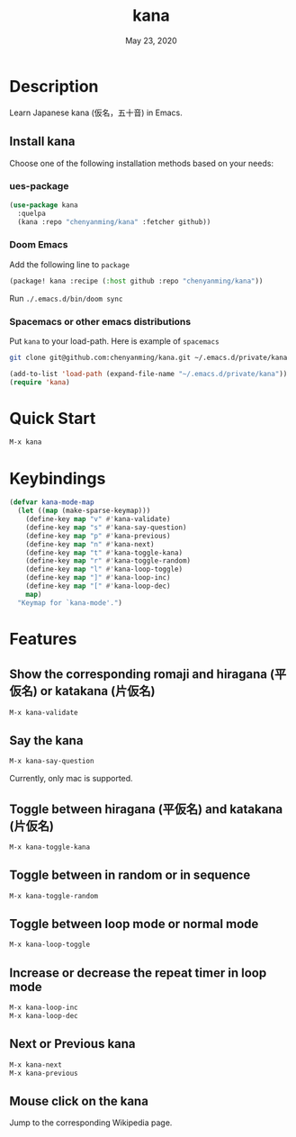 #+TITLE:   kana
#+DATE:    May 23, 2020
#+SINCE:   <replace with next tagged release version>
#+STARTUP: inlineimages nofold

* Table of Contents :TOC_3:noexport:
- [[#description][Description]]
  - [[#install-kana][Install kana]]
    - [[#ues-package][ues-package]]
    - [[#doom-emacs][Doom Emacs]]
    - [[#spacemacs-or-other-emacs-distributions][Spacemacs or other emacs distributions]]
- [[#quick-start][Quick Start]]
- [[#keybindings][Keybindings]]
- [[#features][Features]]
  - [[#show-the-corresponding-romaji-and-hiragana-平仮名-or-katakana-片仮名][Show the corresponding romaji and hiragana (平仮名) or katakana (片仮名)]]
  - [[#say-the-kana][Say the kana]]
  - [[#toggle-between-hiragana-平仮名-and-katakana-片仮名][Toggle between hiragana (平仮名) and katakana (片仮名)]]
  - [[#toggle-between-in-random-or-in-sequence][Toggle between in random or in sequence]]
  - [[#toggle-between-loop-mode-or-normal-mode][Toggle between loop mode or normal mode]]
  - [[#increase-or-decrease-the-repeat-timer-in-loop-mode][Increase or decrease the repeat timer in loop mode]]
  - [[#next-or-previous-kana][Next or Previous kana]]
  - [[#mouse-click-on-the-kana][Mouse click on the kana]]

* Description
Learn Japanese kana (仮名，五十音) in Emacs.

[[file:img/kana.gif]]

** Install kana
Choose one of the following installation methods based on your needs:

*** ues-package

#+BEGIN_SRC emacs-lisp
(use-package kana
  :quelpa
  (kana :repo "chenyanming/kana" :fetcher github))
#+END_SRC

*** Doom Emacs
Add the following line to =package=
#+BEGIN_SRC emacs-lisp
(package! kana :recipe (:host github :repo "chenyanming/kana"))
#+END_SRC

Run =./.emacs.d/bin/doom sync=

*** Spacemacs or other emacs distributions
Put =kana= to your load-path. Here is example of ~spacemacs~

#+BEGIN_SRC sh
git clone git@github.com:chenyanming/kana.git ~/.emacs.d/private/kana
#+END_SRC

#+BEGIN_SRC emacs-lisp
(add-to-list 'load-path (expand-file-name "~/.emacs.d/private/kana"))
(require 'kana)
#+END_SRC

* Quick Start

#+BEGIN_SRC emacs-lisp
M-x kana
#+END_SRC

* Keybindings
#+BEGIN_SRC emacs-lisp
(defvar kana-mode-map
  (let ((map (make-sparse-keymap)))
    (define-key map "v" #'kana-validate)
    (define-key map "s" #'kana-say-question)
    (define-key map "p" #'kana-previous)
    (define-key map "n" #'kana-next)
    (define-key map "t" #'kana-toggle-kana)
    (define-key map "r" #'kana-toggle-random)
    (define-key map "l" #'kana-loop-toggle)
    (define-key map "]" #'kana-loop-inc)
    (define-key map "[" #'kana-loop-dec)
    map)
  "Keymap for `kana-mode'.")
#+END_SRC

* Features

** Show the corresponding romaji and hiragana (平仮名) or katakana (片仮名)
#+BEGIN_SRC emacs-lisp
M-x kana-validate
#+END_SRC

** Say the kana
#+BEGIN_SRC emacs-lisp
M-x kana-say-question
#+END_SRC

Currently, only mac is supported.

** Toggle between hiragana (平仮名) and katakana (片仮名)
#+BEGIN_SRC emacs-lisp
M-x kana-toggle-kana
#+END_SRC

** Toggle between in random or in sequence
#+BEGIN_SRC emacs-lisp
M-x kana-toggle-random
#+END_SRC

** Toggle between loop mode or normal mode
#+BEGIN_SRC emacs-lisp
M-x kana-loop-toggle
#+END_SRC

** Increase or decrease the repeat timer in loop mode
#+BEGIN_SRC emacs-lisp
M-x kana-loop-inc
M-x kana-loop-dec
#+END_SRC

** Next or Previous kana
#+BEGIN_SRC emacs-lisp
M-x kana-next
M-x kana-previous
#+END_SRC

** Mouse click on the kana
Jump to the corresponding Wikipedia page.
